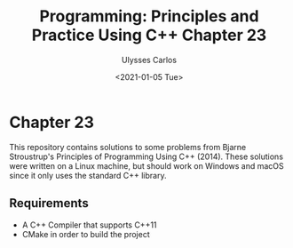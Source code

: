 #+title: Programming: Principles and Practice Using C++ Chapter 23 
#+author: Ulysses Carlos
#+date: <2021-01-05 Tue>

* Chapter 23
This repository contains solutions to some problems from Bjarne Stroustrup's Principles of Programming Using C++ (2014). These solutions were written on a Linux machine, but should work on Windows and macOS since it only uses the standard C++ library.

** Requirements
+ A C++ Compiler that supports C++11
+ CMake in order to build the project
  

